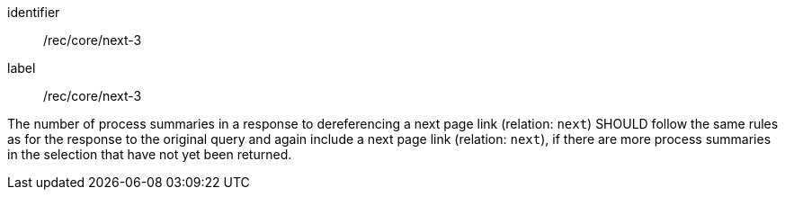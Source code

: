 [[rec_core_next-3]]
[recommendation]
====
[%metadata]
identifier:: /rec/core/next-3
label:: /rec/core/next-3

The number of process summaries in a response to dereferencing a next page link (relation: `next`) SHOULD follow the same rules as for the response to the original query and again include a next page link (relation: `next`), if there are more process summaries in the selection that have not yet been returned.
====
